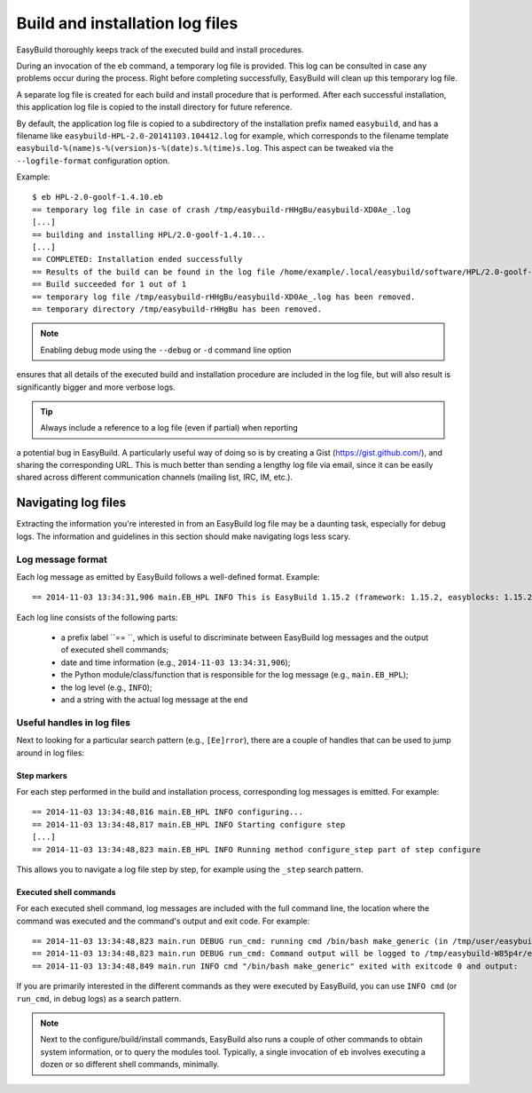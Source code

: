 

Build and installation log files
================================

EasyBuild thoroughly keeps track of the executed build and install procedures.

During an invocation of the ``eb`` command, a temporary log file is provided.
This log can be consulted in case any problems occur during the process.
Right before completing successfully, EasyBuild will clean up this temporary log file.

A separate log file is created for each build and install procedure that is performed.
After each successful installation, this application log file is copied to the install
directory for future reference.

By default, the application log file is copied to a subdirectory of the installation
prefix named ``easybuild``, and has a filename like
``easybuild-HPL-2.0-20141103.104412.log`` for example, which corresponds to the filename
template ``easybuild-%(name)s-%(version)s-%(date)s.%(time)s.log``.
This aspect can be tweaked via the ``--logfile-format`` configuration option.

Example::

  $ eb HPL-2.0-goolf-1.4.10.eb
  == temporary log file in case of crash /tmp/easybuild-rHHgBu/easybuild-XD0Ae_.log
  [...]
  == building and installing HPL/2.0-goolf-1.4.10...
  [...]
  == COMPLETED: Installation ended successfully
  == Results of the build can be found in the log file /home/example/.local/easybuild/software/HPL/2.0-goolf-1.4.10/easybuild/easybuild-HPL-2.0-20141103.104412.log
  == Build succeeded for 1 out of 1
  == temporary log file /tmp/easybuild-rHHgBu/easybuild-XD0Ae_.log has been removed.
  == temporary directory /tmp/easybuild-rHHgBu has been removed.


.. note:: Enabling debug mode using the ``--debug`` or ``-d`` command line option
ensures that all details of the executed build and installation procedure are included
in the log file, but will also result is significantly bigger and more verbose logs.

.. tip:: Always include a reference to a log file (even if partial) when reporting
a potential bug in EasyBuild. A particularly useful way of doing so is by creating
a Gist (https://gist.github.com/), and sharing the corresponding URL. This is much
better than sending a lengthy log file via email, since it can be easily shared across
different communication channels (mailing list, IRC, IM, etc.).


Navigating log files
--------------------

Extracting the information you're interested in from an EasyBuild log file
may be a daunting task, especially for debug logs. The information and guidelines
in this section should make navigating logs less scary.

Log message format
~~~~~~~~~~~~~~~~~~


Each log message as emitted by EasyBuild follows a well-defined format.
Example::

  == 2014-11-03 13:34:31,906 main.EB_HPL INFO This is EasyBuild 1.15.2 (framework: 1.15.2, easyblocks: 1.15.2) on host example.

Each log line consists of the following parts:

 * a prefix label ``== ``, which is useful to discriminate between EasyBuild log messages and the output of executed shell commands;
 * date and time information (e.g., ``2014-11-03 13:34:31,906``);
 * the Python module/class/function that is responsible for the log message (e.g., ``main.EB_HPL``);
 * the log level (e.g., ``INFO``);
 * and a string with the actual log message at the end

Useful handles in log files
~~~~~~~~~~~~~~~~~~~~~~~~~~~

Next to looking for a particular search pattern (e.g., ``[Ee]rror``),
there are a couple of handles that can be used to jump around in log files:

Step markers
^^^^^^^^^^^^

For each step performed in the build and installation process, corresponding log messages is emitted. For example::

  == 2014-11-03 13:34:48,816 main.EB_HPL INFO configuring...
  == 2014-11-03 13:34:48,817 main.EB_HPL INFO Starting configure step
  [...]
  == 2014-11-03 13:34:48,823 main.EB_HPL INFO Running method configure_step part of step configure


This allows you to navigate a log file step by step, for example using the ``_step`` search pattern.


Executed shell commands
^^^^^^^^^^^^^^^^^^^^^^^

For each executed shell command, log messages are included with the full command line,
the location where the command was executed and the command's output and exit code.
For example::

  == 2014-11-03 13:34:48,823 main.run DEBUG run_cmd: running cmd /bin/bash make_generic (in /tmp/user/easybuild_build/HPL/2.0/goolf-1.4.10/hpl-2.0/setup)
  == 2014-11-03 13:34:48,823 main.run DEBUG run_cmd: Command output will be logged to /tmp/easybuild-W85p4r/easybuild-run_cmd-XoJwMY.log
  == 2014-11-03 13:34:48,849 main.run INFO cmd "/bin/bash make_generic" exited with exitcode 0 and output:

If you are primarily interested in the different commands as they were executed by EasyBuild,
you can use ``INFO cmd`` (or ``run_cmd``, in debug logs) as a search pattern.

.. note:: Next to the configure/build/install commands, EasyBuild also runs
  a couple of other commands to obtain system information, or to query the modules tool.
  Typically, a single invocation of ``eb`` involves executing a dozen or so different shell commands, minimally.



